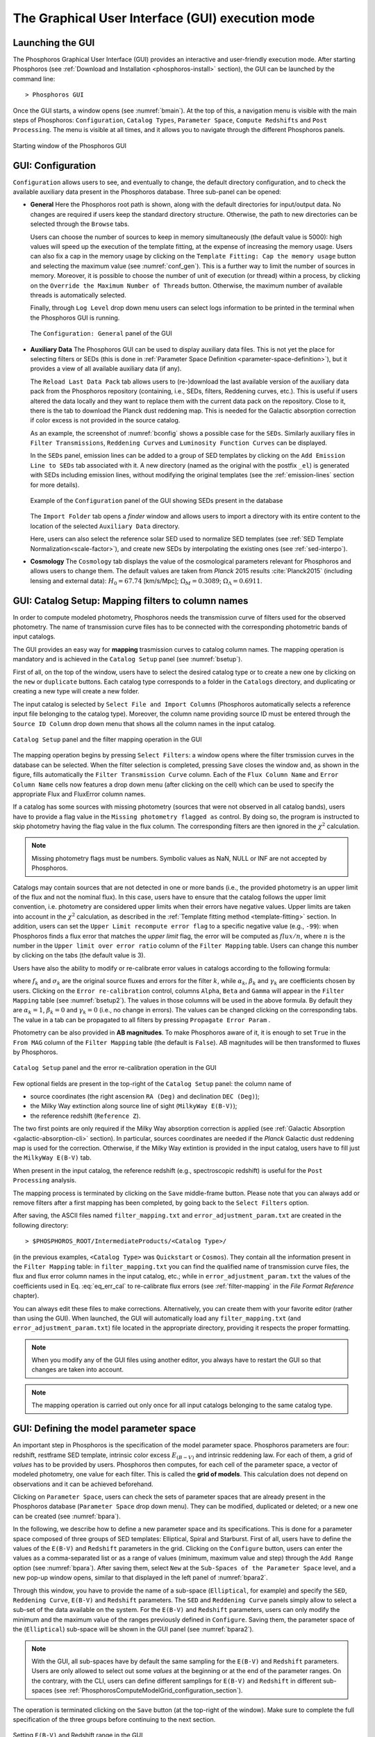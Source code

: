 .. _executing-gui-mode:

The Graphical User Interface (GUI) execution mode
===============================================================

Launching the GUI
----------------------------

The Phosphoros Graphical User Interface (GUI) provides an interactive
and user-friendly execution mode. After starting Phosphoros (see
:ref:`Download and Installation <phosphoros-install>` section), the
GUI can be launched by the command line::

   > Phosphoros GUI

Once the GUI starts, a window opens (see :numref:`bmain`). At the top
of this, a navigation menu is visible with the main steps of
Phosphoros: ``Configuration``, ``Catalog Types``, ``Parameter Space``,
``Compute Redshifts`` and ``Post Processing``. The menu is visible at
all times, and it allows you to navigate through the different
Phosphoros panels.

.. figure:: /_static/quickstart/MainWindow.png
    :name: bmain
    :align: center
    :scale: 40%	

    Starting window of the Phosphoros GUI

.. _config:
    
GUI: Configuration
--------------------------------

``Configuration`` allows users to see, and eventually to change, the
default directory configuration, and to check the available auxiliary
data present in the Phosphoros database. Three sub-panel can be
opened:
   
- **General** Here the Phosphoros root path is shown, along with the
  default directories for input/output data. No changes are required
  if users keep the standard directory structure. Otherwise, the path
  to new directories can be selected through the ``Browse`` tabs.

  Users can choose the number of sources to keep in memory
  simultaneously (the default value is 5000): high values will speed
  up the execution of the template fitting, at the expense of
  increasing the memory usage. Users can also fix a cap in the memory
  usage by clicking on the ``Template Fitting: Cap the memory usage``
  button and selecting the maximum value (see
  :numref:`conf_gen`). This is a further way to limit the number of
  sources in memory. Moreover, it is possible to choose the number of
  unit of execution (or thread) within a process, by clicking on the
  ``Override the Maximum Number of Threads`` button. Otherwise, the
  maximum number of available threads is automatically selected.

  Finally, through ``Log Level`` drop down menu users can
  select logs information to be printed in the terminal when the
  Phosphoros GUI is running.

  .. figure:: /_static/basic_steps/General_v12.png
     :name: conf_gen
     :align: center
     :scale: 40 %
	     
     The ``Configuration: General`` panel of the GUI

- **Auxiliary Data** The Phosphoros GUI can be used to display
  auxiliary data files. This is not yet the place for selecting
  filters or SEDs (this is done in :ref:`Parameter Space Definition
  <parameter-space-definition>`), but it provides a view of all
  available auxiliary data (if any).

  The ``Reload Last Data Pack`` tab allows users to (re-)download the
  last available version of the auxiliary data pack from the
  Phosphoros repository (containing, i.e., SEDs, filters, Reddening
  curves, etc.). This is useful if users altered the data locally and
  they want to replace them with the current data pack on the
  repository. Close to it, there is the tab to download the Planck
  dust reddening map. This is needed for the Galactic absorption
  correction if color excess is not provided in the source catalog.
   
  As an example, the screenshot of :numref:`bconfig` shows a possible
  case for the ``SEDs``. Similarly auxiliary files in ``Filter
  Transmissions``, ``Reddening Curves`` and ``Luminosity Function
  Curves`` can be displayed.

  In the ``SEDs`` panel, emission lines can be added to a group of SED
  templates by clicking on the ``Add Emission Line to SEDs`` tab
  associated with it. A new directory (named as the original with the
  postfix ``_el``) is generated with SEDs including emission lines,
  without modifying the original templates (see the
  :ref:`emission-lines` section for more details).

  .. figure:: /_static/basic_steps/AuxDataManagement_v12.png
     :name: bconfig
     :align: center
     :scale: 50 %
	     
     Example of the ``Configuration`` panel of the GUI showing SEDs
     present in the database 

  The ``Import Folder`` tab opens a *finder* window and allows users
  to import a directory with its entire content to the location of the
  selected ``Auxiliary Data`` directory.

  Here, users can also select the reference solar SED used to
  normalize SED templates (see :ref:`SED Template
  Normalization<scale-factor>`), and create new SEDs by interpolating
  the existing ones (see :ref:`sed-interpo`).

- **Cosmology** The ``Cosmology`` tab displays the value of the
  cosmological parameters relevant for Phosphoros and allows users to
  change them. The default values are taken from *Planck* 2015 results
  :cite:`Planck2015` (including lensing and external data):
  :math:`H_0=67.74` [km/s/Mpc]; :math:`\Omega_M=0.3089`;
  :math:`\Omega_{\Lambda}=0.6911`.

.. _mapping:

GUI: Catalog Setup: Mapping filters to column names
-----------------------------------------------------------------

In order to compute modeled photometry, Phosphoros needs the
transmission curve of filters used for the observed photometry. The
name of transmission curve files has to be connected with the
corresponding photometric bands of input catalogs.

The GUI provides an easy way for **mapping** trasmission curves to
catalog column names. The mapping operation is mandatory and is
achieved in the ``Catalog Setup`` panel (see :numref:`bsetup`).

First of all, on the top of the window, users have to select the
desired catalog type or to create a new one by clicking on the ``new``
or ``duplicate`` buttons. Each catalog type corresponds to a folder
in the ``Catalogs`` directory, and duplicating or creating a new type
will create a new folder.

The input catalog is selected by ``Select File and Import Columns``
(Phosphoros automatically selects a reference input file belonging to
the catalog type). Moreover, the column name providing source ID must
be entered through the ``Source ID Column`` drop down menu that
shows all the column names in the input catalog.

.. figure:: /_static/Basic_steps/Catalog_Type_v018.png
    :name: bsetup
    :width: 700px
    :align: center
    :height: 350px
   
    ``Catalog Setup`` panel and the filter mapping operation in the GUI
   
The mapping operation begins by pressing ``Select Filters``: a window
opens where the filter trsmission curves in the database can be
selected. When the filter selection is completed, pressing ``Save``
closes the window and, as shown in the figure, fills automatically the
``Filter Transmission Curve`` column. Each of the ``Flux Column Name``
and ``Error Column Name`` cells now features a drop down menu (after
clicking on the cell) which can be used to specify the appropriate
Flux and FluxError column names.

If a catalog has some sources with missing photometry (sources that
were not observed in all catalog bands), users have to provide a flag
value in the ``Missing photometry flagged as`` control. By doing so,
the program is instructed to skip photometry having the flag value in
the flux column. The corresponding filters are then ignored in the
:math:`\chi^2` calculation.

.. note::

   Missing photometry flags must be numbers. Symbolic values as NaN,
   NULL or INF are not accepted by Phosphoros.

Catalogs may contain sources that are not detected in one or more
bands (i.e., the provided photometry is an upper limit of the flux and
not the nominal flux). In this case, users have to ensure that the
catalog follows the upper limit convention, i.e.  photometry are
considered upper limits when their errors have negative values. Upper
limits are taken into account in the :math:`\chi^2` calculation, as
described in the :ref:`Template fitting method <template-fitting>`
section. In addition, users can set the ``Upper Limit recompute error
flag`` to a specific negative value (e.g., ``-99``): when Phosphoros
finds a flux error that matches the *upper limit* flag, the error will
be computed as :math:`flux/n`, where :math:`n` is the number in the
``Upper limit over error ratio`` column of the ``Filter Mapping``
table. Users can change this number by clicking on the tabs (the
default value is 3).

Users have also the ability to modify or re-calibrate error values in
catalogs according to the following formula:

.. math::
   :label: eq_err_cal

    \sigma^2_k({\rm new}) = \alpha^2_k\,\sigma^2_k +
    \beta^2_k\,f^2_k + \gamma_k\,f_k

where :math:`f_k` and :math:`\sigma_k` are the original source fluxes
and errors for the filter :math:`k`, while :math:`\alpha_k`,
:math:`\beta_k` and :math:`\gamma_k` are coefficients chosen by
users. Clicking on the ``Error re-calibration`` control, columns
``Alpha``, ``Beta`` and ``Gamma`` will appear in the ``Filter
Mapping`` table (see :numref:`bsetup2`). The values in those columns
will be used in the above formula. By default they are
:math:`\alpha_k=1`, :math:`\beta_k=0` and :math:`\gamma_k=0` (i.e., no
change in errors). The values can be changed clicking on the
corresponding tabs. The value in a tab can be propagated to all
filters by pressing ``Propagate Error Param`` .

Photometry can be also provided in **AB magnitudes**. To make
Phosphoros aware of it, it is enough to set ``True`` in the ``From
MAG`` column of the ``Filter Mapping`` table (the default is
``False``). AB magnitudes will be then transformed to fluxes by
Phosphoros.

.. figure:: /_static/basic_steps/Catalog_Errors_v018.png
    :name: bsetup2
    :align: center
    :scale: 50 %
   
    ``Catalog Setup`` panel and the error re-calibration operation in the GUI
   

Few optional fields are present in the top-right of the ``Catalog
Setup`` panel: the column name of

* source coordinates (the right ascension ``RA (Deg)`` and declination
  ``DEC (Deg)``);

* the Milky Way extinction along source line of sight (``MilkyWay
  E(B-V)``);

* the reference redshift (``Reference Z``).

The two first points are only required if the Milky Way absorption
correction is applied (see :ref:`Galactic Absorption
<galactic-absorption-cli>` section). In particular, sources
coordinates are needed if the *Planck* Galactic dust reddening map is
used for the correction. Otherwise, if the Milky Way extintion is
provided in the input catalog, users have to fill just the ``MilkyWay
E(B-V)`` tab.

When present in the input catalog, the reference redshift (e.g.,
spectroscopic redshift) is useful for the ``Post Processing``
analysis.

The mapping process is terminated by clicking on the ``Save``
middle-frame button.  Please note that you can always add or remove
filters after a first mapping has been completed, by going back to the
``Select Filters`` option.

After saving, the ASCII files named ``filter_mapping.txt`` and
``error_adjustment_param.txt`` are created in the following
directory::

  > $PHOSPHOROS_ROOT/IntermediateProducts/<Catalog Type>/

(in the previous examples, ``<Catalog Type>`` was ``Quickstart`` or
``Cosmos``). They contain all the information present in the ``Filter
Mapping`` table: in ``filter_mapping.txt`` you can find the qualified
name of transmission curve files, the flux and flux error column names
in the input catalog, etc.; while in ``error_adjustment_param.txt``
the values of the coefficients used in Eq. :eq:`eq_err_cal` to
re-calibrate flux errors (see :ref:`filter-mapping` in the *File
Format Reference* chapter).

You can always edit these files to make corrections. Alternatively,
you can create them with your favorite editor (rather than using the
GUI). When launched, the GUI will automatically load any
``filter_mapping.txt`` (and ``error_adjustment_param.txt``) file
located in the appropriate directory, providing it respects the proper
formatting.

.. note::

   When you modify any of the GUI files using another editor, you
   always have to restart the GUI so that changes are taken into
   account.

.. note::

   The mapping operation is carried out only once for all input
   catalogs belonging to the same catalog type.

.. _parameter-space-definition:

GUI: Defining the model parameter space
-------------------------------------------

..
  In :ref:`template fitting <template-fitting>` algorithms,
  photometric redshifts are derived by finding the best match between
  observations and a number of precomputed model photometric values.

An important step in Phosphoros is the specification of the model
parameter space. Phosphoros parameters are four: redshift, restframe
SED template, intrinsic color excess :math:`E_{(B-V)}` and intrinsic
reddening law. For each of them, a grid of *values* has to be provided
by users. Phosphoros then computes, for each cell of the parameter
space, a vector of modeled photometry, one value for each filter. This is
called the **grid of models**. This calculation does not depend
on observations and it can be achieved beforehand.

Clicking on ``Parameter Space``, users can check the sets of parameter
spaces that are already present in the Phosphoros database
(``Parameter Space`` drop down menu). They can be modified,
duplicated or deleted; or a new one can be created (see :numref:`bpara`).

In the following, we describe how to define a new parameter space and
its specifications. This is done for a parameter space composed of
three groups of SED templates: Elliptical, Spiral and Starburst. First
of all, users have to define the values of the ``E(B-V)`` and
``Redshift`` parameters in the grid. Clicking on the ``Configure``
button, users can enter the values as a comma-separated list or as a
range of values (minimum, maximum value and step) through the ``Add
Range`` option (see :numref:`bpara`). After saving them, select
``New`` at the ``Sub-Spaces of the Parameter Space`` level, and a new
pop-up window opens, similar to that displayed in the left panel of
:numref:`bpara2`.

Through this window, you have to provide the name of a sub-space
(``Elliptical``, for example) and specify the ``SED``, ``Reddening
Curve``, ``E(B-V)`` and ``Redshift`` parameters. The ``SED`` and
``Reddening Curve`` panels simply allow to select a sub-set of the
data available on the system. For the ``E(B-V)`` and ``Redshift``
parameters, users can only modify the minimum and the maximum value of
the ranges previously defined in ``Configure``. Saving them, the
parameter space of the (``Elliptical``) sub-space will be shown in the
GUI panel (see :numref:`bpara2`).

.. note::

   With the GUI, all sub-spaces have by default the same sampling for
   the ``E(B-V)`` and ``Redshift`` parameters. Users are only allowed
   to select out some *values* at the beginning or at the end of the
   parameter ranges. On the contrary, with the CLI, users can define
   different samplings for ``E(B-V)`` and ``Redshift`` in different
   sub-spaces (see
   :ref:`PhosphorosComputeModelGrid_configuration_section`).
   
The operation is terminated clicking on the ``Save`` button (at the
top-right of the window).  Make sure to complete the full
specification of the three groups before continuing to the next
section.

.. figure:: /_static/Basic_steps/Parameter_Space1_v018.png
    :name: bpara 
    :align: center
    :scale: 50 %
	    
    Setting ``E(B-V)`` and Redshift range in the GUI 

.. figure:: /_static/Basic_steps/Parameter_Space2_v018.png
    :name: bpara2
    :align: center
    :scale: 50 %
	    
    Setting a parameter space in the GUI 

.. _generating-model-grid:

GUI: Generating the model grid
---------------------------------

Previous sections described how to set up Phosphoros database. In the
``Compute Redshifts`` panel, instead, Phosphoros executables are run
in order to compute the grid of models and to estimate photometric
redshifts.

At the top of the ``Compute Redshifts`` panel, users can select
previously defined catalog types and parameter spaces to use in
the following analysis.

.. figure:: /_static/basic_steps/ModelGrid_v12.png
    :name: bmgrid
    :width: 700px
    :align: center
    :height: 350px
   
    How to generate a grid of models in the GUI
   
The panel is organized into six successive sub-panels (see
:numref:`bmgrid`). The first two concern the model grid generation
(``1. Luminosity Filter and Extrinsic Absorption`` and ``2. Grids
Generation``). Sub-panels 3--5 (``3. Prior``, ``4. Photometric
Zero-Point Corrections`` and ``5. Algorithm``) are optional
functionalities and are described in the :ref:`Advanced Features
<user-manual-advanced>` section. Finally, the sixth sub-panel
(``6. Input/Output``) sets up the input and output files.

.. note::
   
    Sub-panels title can be black, orange or red. The orange/red color
    in one of the six steps means that some actions are required
    before Phosphoros could run to compute redshifts. For example, if
    ``2. Grids Generation`` is orange, no model grids have been
    produced for the selected specification yet. After the grid
    calculation is completed, the color turns to black indicating that
    the values have been computed and stored in a file that can be
    read in the subsequent steps of the analysis. The red color of
    ``2. Grids Generation`` means that model grid and Galactic
    correction grid are incompatible with each other.

    If you change anything in the specifications, the colour turns to
    orange again reminding that a new grid must be generated before
    continuing the analysis.
    

In order to produce a grid of models users have to go through with two steps:

- **Luminosity Filter and Extrinsic Absorption**

  In the first sub-panel, users can select:

  1) the reference filter used for the SED normalization (a default
  one is proposed by Phosphoros);

  2) the prescriptions for the intergalactic medium (IGM) absorption
  correction -- ``Madau``, ``Meiksin``, ``Inoue`` -- or ``OFF``, if no
  correction is applied (see the :ref:`Intergalactic medium absorption
  <igm-absorption>` explanation).

  3) if the Milky Way absorption correction is applied or not. There
  are two options for the correction (see also the :ref:`Galactic
  absorption <galactic-absorption>` section). The first one (``Look-up
  Galactic E(B-V) in Planck Dust Map``) fetches the Galactic color
  excess :math:`E(B-V)` from the *Planck* dust reddening map. The
  column name of source coordinates must have been provided in the
  ``Catalog Setup`` panel, and the *Planck* map be previously
  dowloaded in the ``Configuration --> Aux.Data`` panel. Otherwise,
  Galactic color excess values can be read from the input catalog
  (``Use Galactic E(B-V) Column``). In this case, users must have
  provided the corresponding column name in the ``Catalog Setup``
  panel. If the required information is not given, the previous
  options are not available to users.

  .. warning::

     In the case the color excess is read from the input catalog,
     Phosphoros assumes that those values have been derived using
     mean sequence B5 stars. If not, they should be scaled by the
     band-pass correction (see the :ref:`galactic-absorption`
     section). This operation can be only done in the CLI mode.
     
  .. note::

    The IGM absorption correction is applied to SED templates before
    computing modeled photometry. On the contrary, for the Milky Way
    absorption, correction coefficients are applied directly to
    modeled photometry, i.e. after computing the grid of models (see
    the :ref:`Galactic absorption <galactic-absorption>` section).

	
- **Grids Generation**

  In order to generate the grid of models, users have to specify a
  filename for storing the output. By default, a filename is
  automatically generated concatenating ``Grid`` with the parameter
  space name and the selected IGM prescription (e.g.,
  ``Grid_<parameter space name>_MADAU``). The output file is stored in
  the following directory::
 
    > $PHOSPHOROS_ROOT/IntermediateProducts/<Catalog Type>/ModelGrids/

  Clicking on the ``(Re)-Generate the Grid`` button generates the grid
  of models, while on ``Save Config. File`` a configuration file with
  all the command line options needed to generate the grid of models
  with the CLI is saved.

  If the Milky Way absorption correction has been selected in the
  previous step, the grid of correction coefficients has to be
  generated using the corresponding ``(Re)-Generate the Grid``
  button. The coefficients grid file is stored in the directory::

   > $PHOSPHOROS_ROOT/IntermediateProducts/<Catalog Type>/GalacticCorrectionCoefficientGrids/

  The default name follows the model grid name plus ``_MW_Param``. As
  before, click on ``Save Config. File`` to store the configuration
  file.

  Finally, if the ``Filter Shift`` button has been activated in the
  ``Catalog Setup`` panel (see :ref:`Advanced Features: Filter
  variation<filter-var>`), the grid of filter variation correction
  coefficients has to be generated with the ``Filter Variation
  Correction Grid File`` button. The file is stored in::

    > $PHOSPHOROS_ROOT/IntermediateProducts/<Catalog Type>/FilterVariationCoefficientGrids/
    
  with the default name that is the model grid name plus ``_FS_Param``.
  
..
   Phosphoros requires as input the Fitzpatrick's Milky Way absorption
   law [Fit99]_ that is looked for in::

   > $HOME/Phosphoros/AuxiliaryData/ReddeningCurves/F99/F99_3.1.dat

   (see also the :ref:`File format reference <format-reference-section>`
   section).


.. _computing-redshifts:
    
GUI: Computing Redshifts
-----------------------------

The sub-panel six, ``6. Input/Output``, is the last step before
estimating the best-fit model and the photometric redshift for input
sources. Here, users have to specify the input catalog to analyze and
the outputs to be generated by Phosphoros (:numref:`bredshift`).

.. note::

   So far, users were not required to specify any input
   catalog. Previous steps in fact need to know only the catalog type
   which the input catalog belongs to.

.. figure:: /_static/quickstart/InputOutputFiles_v12.png
    :name: bredshift
    :align: center
    :scale: 40 %
	    
    Setting input/output of Phosphoros for the redshift computation in
    the GUI 
	    
Users need to fill the following information:

- **Input Catalog**
 
  As input catalog Phosphoros selects the catalog provided in the
  ``Catalog Setup`` panel. Different choices can be done using the
  ``Browse`` tab, as long as they belong to the Catalog Type defined
  above.

  Users can decide to run Phosphoros on a reduced number of input
  sources, by skipping the first or last *N* objects (through the
  ``Skip the first`` or ``Process only`` buttons).

  On the right side, ``Filter Selection`` allows users to disable some
  of the previously selected filters. This is useful if users want to
  performed particular analyses with a reduce set of photometric bands.
  
  Checking on ``Fix Redshift from input catalog``, Phosphoros can also
  run with fixed redshifts, i.e. on a catalog where redshift is
  known for all sources, for example from spectroscopy. This can be
  useful to derive, for example, the source best fit SED and/or physical
  properties such as age, star-formation rate etc. The input catalog
  column containing the reference redshifts has to be selected from
  the ``Input catalog fixed redshift column`` drop-down menu.


  
- **Output catalog**

  Phosphoros results are stored in an output file named ``phz_cat``
  that is by default located into::
 
    > $PHOSPHOROS_ROOT/Results/<Catalog Type>/<Catalog File Name>/
 
  where the ``Catalog File Name`` is the name of the input catalog
  file without the extension. Users can however choose another
  location by clicking on the ``Browse`` button. The output catalog
  can be saved either in FITS or in ASCII format.

  Columns from the input catalog can be also copied into the output
  catalog (``Output Content``). The ``Copy Columns (0)`` tab indicates
  that no input columns are selected. Click on it and a window will
  appear with the list of all input catalog columns. Select
  columns to be copied. The number in the ``Copy Columns`` tab will be
  updated.

  Users can include in the output catalog the best-fit
  model parameters from the likelihood or posterior distribution or
  from both, selecting ``Best likelihood model`` and/or ``Best
  posterior model``.
 
  Typical ouput catalogs include the following information (see
  :ref:`File format reference <format-reference-section>` section for
  more details on output files):

  * the source ID,
  * the best model (:math:`z`, SED, E(B-V), reddening cuve) from the
    likelihood and/or posterior distribution,
  * the amplitude of the likelihood and/or posterior distribution at the
    maximum,
  * the normalized scale factor :math:`\alpha`,
  * the redshift value at the peak of the redshift PDF.
 

 
- (Optional) **1D PDF**

  1D PDF of model parameters (from the likelihood and/or the posterior
  distribution) can be computed and stored for each source by
  selecting the desired parameters. Using the ``Generate 1D PDF as``
  tab, 1D PDFs can be saved as columns of the output catalog
  (containing vector data) or as individual FITS files, one per
  parameter (see :ref:`File format reference
  <format-reference-section>` section).

  In the GUI, 1D PDFs from a likelihood are generated by a *Maximum
  Likelihood* method, while 1D PDFs from a posterior distribution by
  *Marginalization* of the other model parameters (see
  :ref:`axis-collapse` for more details).


 
- (Optional) **Multi-Dimensional Output**
 
  Users can enable the generation of FITS files containing the
  full posterior distribution, one per source (the ``Full grid``
  option in the ``Multi-Dimensional Output`` menu). This action will
  produce a large volume of data (see :ref:`File format: Outputs
  <result_files_format>`). Otherwise, in order to reduce
  the dimension of output files, users can save only a sampling of
  posterior distributions by selecting ``Sampling`` and choosing the
  ``Sample number`` (default 1000). In this case, Phosphoros stores
  the parameter values for the sampled models, whose density in the
  parameter space gives the posterior probability (e.g., the 1D
  PDF of a model parameter can be simply obtained from the histogram
  of its values).

  Multi-dimensional outputs can be investigated using the appropriate
  Phosphoros tool in the CLI (see :ref:`posterior-investigation`).
       
  .. note::

     The full posterior distribution is computed after the
     marginalization of the scale factor (if it is not fixed to its
     best-likelihood value).

After setting ``Input/Ouput``, users are ready to start the
computation of photometric redshifts, clicking on the ``Run``
button. All results are written into the ``Output Folder`` defined
above.
 
.. note::

   Users do not need to go through all the points above. Select just
   the ones you need. If the ``Run`` button is inactive, it means that
   something is not setup yet and the computing can not be done. In
   such case, just hover the mouse pointer on the button and a tool
   tip will apears with a list of the missing steps.

The button ``Save Config. File`` exports the settings into the
configuration files ``ModelGrid.CMG.conf``, ``SedWeightGrid.CSW.conf``
and ``TemplateFitting.CR.conf``, located in a directory choosen by the
user (by default ``$PHOSPHOROS_ROOT/config/``).
   
.. The ``Save Config. File`` exports the settings into a configuration
   file. The file is stored into::
   > $PHOSPHOROS_ROOT/config/PhosphorosComputeRedshift.conf



.. bibliography:: references_basic_gui.bib
